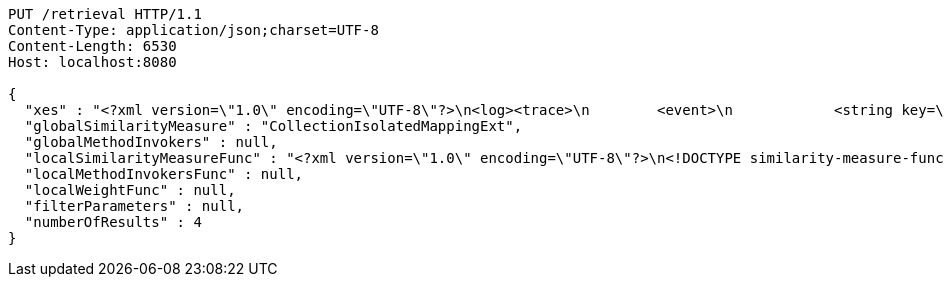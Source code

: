 [source,http,options="nowrap"]
----
PUT /retrieval HTTP/1.1
Content-Type: application/json;charset=UTF-8
Content-Length: 6530
Host: localhost:8080

{
  "xes" : "<?xml version=\"1.0\" encoding=\"UTF-8\"?>\n<log><trace>\n        <event>\n            <string key=\"eventString\" value=\"Pferd\"/>\n            <boolean key=\"eventBoolean\" value=\"true\"/>\n            <list key=\"eventList\">\n                <string key=\"listString\" value=\"Affe\"/>\n                <string key=\"listString\" value=\"Hase\"/>\n                <string key=\"listString\" value=\"Esel\"/>\n            </list>\n        </event>\n        <event>\n            <string key=\"eventString\" value=\"Maultier\"/>\n            <boolean key=\"eventBoolean\" value=\"true\"/>\n            <list key=\"eventList\">\n                <string key=\"listString\" value=\"Giraffe\"/>\n                <string key=\"listString\" value=\"Kaninchen\"/>\n                <string key=\"listString\" value=\"Hund\"/>\n            </list>\n        </event>\n    </trace></log>",
  "globalSimilarityMeasure" : "CollectionIsolatedMappingExt",
  "globalMethodInvokers" : null,
  "localSimilarityMeasureFunc" : "<?xml version=\"1.0\" encoding=\"UTF-8\"?>\n<!DOCTYPE similarity-measure-function SYSTEM \"https://karim-amri.de/dtd/similaritymeasure-function.dtd\">\n<similarity-measure-function>\n    <if>\n        <and>\n                        <equals>\n                <method-return-value>\n                    <method-return-value>\n                        <q/>\n                        <method name=\"getDataClass\"></method>\n                    </method-return-value>\n                    <method name=\"getName\"></method>\n                </method-return-value>\n                <string value=\"XESEventClass\"/>\n            </equals>\n                        <equals>\n                <method-return-value>\n                    <method-return-value>\n                        <c/>\n                        <method name=\"getDataClass\"></method>\n                    </method-return-value>\n                    <method name=\"getName\"></method>\n                </method-return-value>\n                <string value=\"XESEventClass\"/>\n            </equals>\n                    </and>\n        <string value=\"CollectionIsolatedMappingExt\"/>\n    </if>\n        <if>\n        <and>\n            <equals>\n                <method-return-value>\n                    <method-return-value>\n                        <method-return-value>\n                            <method-return-value>\n                                <q/>\n                                <method name=\"getDataClass\"></method>\n                            </method-return-value>\n                            <method name=\"getSuperClass\"></method>\n                        </method-return-value>\n                        <method name=\"getSuperClass\"></method>\n                    </method-return-value>\n                    <method name=\"getName\"></method>\n                </method-return-value>\n                <string value=\"XESNaturallyNestedClass\"/>\n            </equals>\n            <equals>\n                <method-return-value>\n                    <method-return-value>\n                        <method-return-value>\n                            <method-return-value>\n                                <c/>\n                                <method name=\"getDataClass\"></method>\n                            </method-return-value>\n                            <method name=\"getSuperClass\"></method>\n                        </method-return-value>\n                        <method name=\"getSuperClass\"></method>\n                    </method-return-value>\n                    <method name=\"getName\"></method>\n                </method-return-value>\n                <string value=\"XESNaturallyNestedClass\"/>\n            </equals>\n        </and>\n        <string value=\"CollectionIsolatedMappingExt\"/>\n    </if>\n        <if>\n        <and>\n            <equals>\n                <method-return-value>\n                    <method-return-value>\n                        <method-return-value>\n                            <q/>\n                            <method name=\"getDataClass\"></method>\n                        </method-return-value>\n                        <method name=\"getSuperClass\"></method>\n                    </method-return-value>\n                    <method name=\"getName\"></method>\n                </method-return-value>\n                <string value=\"XESLiteralClass\"/>\n            </equals>\n            <equals>\n                <method-return-value>\n                    <method-return-value>\n                        <method-return-value>\n                            <c/>\n                            <method name=\"getDataClass\"></method>\n                        </method-return-value>\n                        <method name=\"getSuperClass\"></method>\n                    </method-return-value>\n                    <method name=\"getName\"></method>\n                </method-return-value>\n                <string value=\"XESLiteralClass\"/>\n            </equals>\n        </and>\n        <string value=\"StringLevenshteinExt\"/>\n    </if>\n        <if>\n        <and>\n            <equals>\n                <method-return-value>\n                    <method-return-value>\n                        <method-return-value>\n                            <q/>\n                            <method name=\"getDataClass\"></method>\n                        </method-return-value>\n                        <method name=\"getSuperClass\"></method>\n                    </method-return-value>\n                    <method name=\"getName\"></method>\n                </method-return-value>\n                <string value=\"XESBooleanClass\"/>\n            </equals>\n            <equals>\n                <method-return-value>\n                    <method-return-value>\n                        <method-return-value>\n                            <c/>\n                            <method name=\"getDataClass\"></method>\n                        </method-return-value>\n                        <method name=\"getSuperClass\"></method>\n                    </method-return-value>\n                    <method name=\"getName\"></method>\n                </method-return-value>\n                <string value=\"XESBooleanClass\"/>\n            </equals>\n        </and>\n        <string value=\"BooleanXOR\"/>\n    </if>\n\n</similarity-measure-function>",
  "localMethodInvokersFunc" : null,
  "localWeightFunc" : null,
  "filterParameters" : null,
  "numberOfResults" : 4
}
----